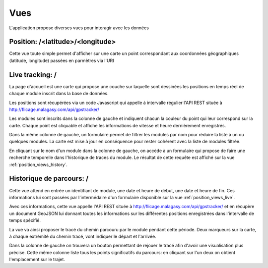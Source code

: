 .. _position_views:

Vues
====

L'application propose diverses vues pour interagir avec les données


Position: /<latitude>/<longitude>
---------------------------------

Cette vue toute simple permet d'afficher sur une carte un point correspondant aux coordonnées géographiques (latitude, longitude)
passées en parmètres via l'URI

.. _position_views_live:

Live tracking: /
----------------

La page d'accueil est une carte qui propose une couche sur laquelle sont dessinées les positions en temps
réel de chaque module inscrit dans la base de données.

Les positions sont récupérées via un code Javascript qui appelle à intervalle régulier l'API REST située à http://flicage.malagasy.com/api/gpstracker/

Les modules sont inscrits dans la colonne de gauche et indiquent chacun la couleur du point qui leur correspond sur la carte.
Chaque point est cliquable et affiche les informations de vitesse et heure dernièrement enregistrés.

Dans la même colonne de gauche, un formulaire permet de filtrer les modules par nom pour réduire la liste à un ou quelques modules.
La carte est mise à jour en conséquence pour rester cohérent avec la liste de modules filtrée.

En cliquant sur le nom d'un module dans la colonne de gauche, on accède à un formulaire qui propose de faire une recherche temporelle dans l'historique
de traces du module. Le résultat de cette requête est affiché sur la vue :ref:`position_views_history`.

.. _position_views_history:

Historique de parcours: /
-------------------------

Cette vue attend en entrée un identifiant de module, une date et heure de début, une date et heure de fin.
Ces informations lui sont passées par l'intermédaire d'un formulaire disponible sur la vue :ref:`position_views_live`.

Avec ces informations, cette vue appelle l'API REST située à http://flicage.malagasy.com/api/gpstracker/ et en récupère un document
GeoJSON lui donnant toutes les informations sur les différentes positions enregistrées dans l'intervalle de temps spécifié.

La vue va ainsi proposer le tracé du chemin parcouru par le module pendant cette période.
Deux marqueurs sur la carte, à chaque extrémité du chemin tracé, vont indiquer le départ et l'arrivée.

Dans la colonne de gauche on trouvera un bouton permettant de rejouer le tracé afin d'avoir une visualisation plus précise.
Cette même colonne liste tous les points significatifs du parcours: en cliquant sur l'un deux on obtient l'emplacement sur le trajet.
